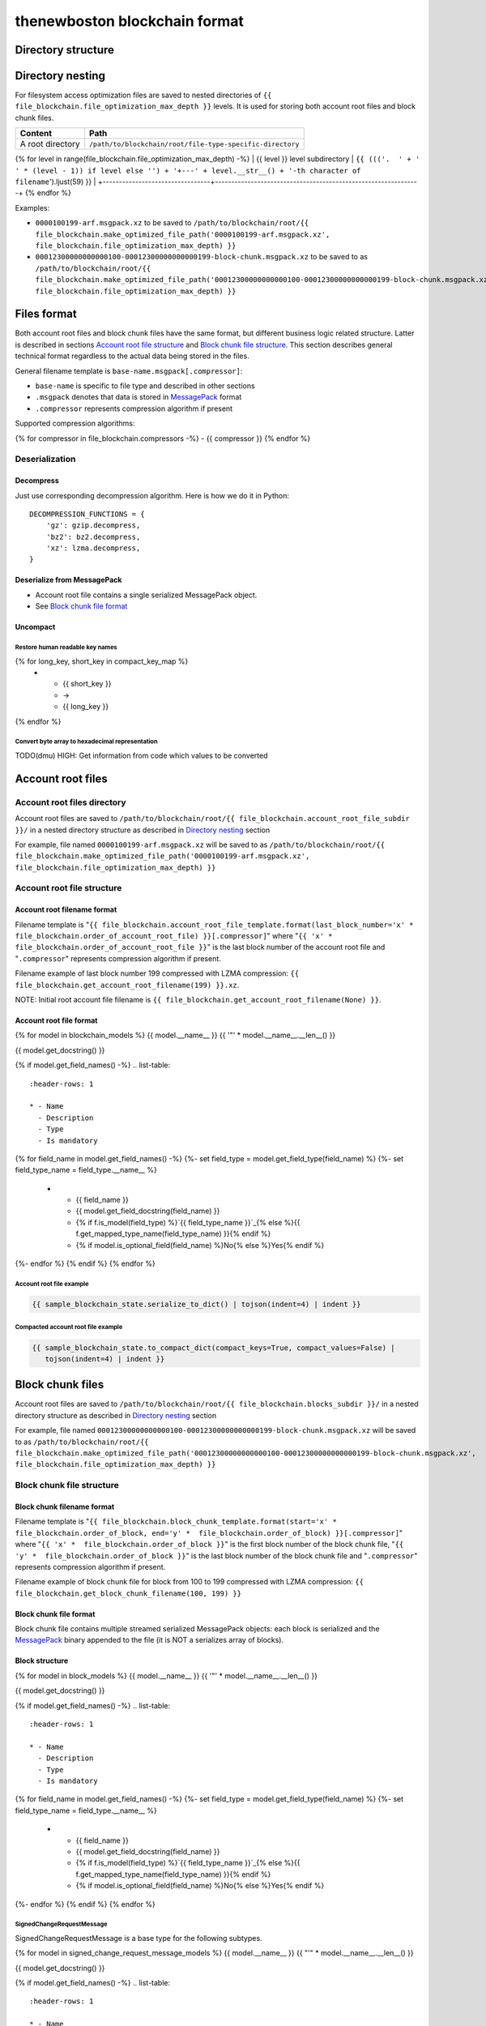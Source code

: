 thenewboston blockchain format
******************************

Directory structure
===================

+------------------------------------+------------------------------------+
| Content                            | Path                               |
+====================================+====================================+
| Blockchain root directory          | ``/path/to/blockchain/root/``      |
+------------------------------------+------------------------------------+
| `Account root files`_ directory    | ``+---{{ (file_blockchain.account_root_file_subdir + '/``').ljust(28) }} |
+------------------------------------+------------------------------------+
| `Block chunk files`_ directory     | ``+---{{ (file_blockchain.blocks_subdir + '/``').ljust(28) }} |
+------------------------------------+------------------------------------+

Directory nesting
=================

For filesystem access optimization files are saved to nested directories of
``{{ file_blockchain.file_optimization_max_depth }}`` levels. It is used for storing both
account root files and block chunk files.

+---------------------------------+---------------------------------------------------------------+
| Content                         | Path                                                          |
+=================================+===============================================================+
| A root directory                | ``/path/to/blockchain/root/file-type-specific-directory``     |
+---------------------------------+---------------------------------------------------------------+
{% for level in range(file_blockchain.file_optimization_max_depth) -%}
| {{ level }} level subdirectory            | ``{{ ((('.  ' + '   ' * (level - 1)) if level else '') + '+---' + level.__str__() + '-th character of filename``').ljust(59) }} |
+---------------------------------+---------------------------------------------------------------+
{% endfor %}

Examples:

- ``0000100199-arf.msgpack.xz`` to be saved to ``/path/to/blockchain/root/{{ file_blockchain.make_optimized_file_path('0000100199-arf.msgpack.xz', file_blockchain.file_optimization_max_depth) }}``
- ``00012300000000000100-00012300000000000199-block-chunk.msgpack.xz`` to be saved to as
  ``/path/to/blockchain/root/{{ file_blockchain.make_optimized_file_path('00012300000000000100-00012300000000000199-block-chunk.msgpack.xz', file_blockchain.file_optimization_max_depth) }}``

Files format
============

Both account root files and block chunk files have the same format, but different business logic
related structure. Latter is described in sections `Account root file structure`_ and
`Block chunk file structure`_. This section describes general technical format regardless to
the actual data being stored in the files.

General filename template is ``base-name.msgpack[.compressor]``:

- ``base-name`` is specific to file type and described in other sections
- ``.msgpack`` denotes that data is stored in MessagePack_ format
- ``.compressor`` represents compression algorithm if present

Supported compression algorithms:

{% for compressor in file_blockchain.compressors -%}
- {{ compressor }}
{% endfor %}

Deserialization
---------------

+-----------------------------------------+------------------------------------+-------------------------------------------------+
| Source                                  | Deserialization step               | Result                                          |
+=========================================+====================================+=================================================+
| ``base-name.msgpack{{ ('[.' + '|'.join(file_blockchain.compressors) + ']``').ljust(20) }} | `Decompress`_                      | MessagePack_ binary: ``base-name.msgpack``      |
+-----------------------------------------+------------------------------------+-------------------------------------------------+
| ``base-name.msgpack``                   | `Deserialize from MessagePack`_    | In-memory MessagePack_ compacted object         |
+-----------------------------------------+------------------------------------+-------------------------------------------------+
| In-memory MessagePack_ compacted object | `Uncompact`_                       | In-memory MessagePack_ object                   |
+-----------------------------------------+------------------------------------+-------------------------------------------------+

Decompress
^^^^^^^^^^

Just use corresponding decompression algorithm. Here is how we do it in Python::

    DECOMPRESSION_FUNCTIONS = {
        'gz': gzip.decompress,
        'bz2': bz2.decompress,
        'xz': lzma.decompress,
    }

Deserialize from MessagePack
^^^^^^^^^^^^^^^^^^^^^^^^^^^^

- Account root file contains a single serialized MessagePack object.
- See `Block chunk file format`_

Uncompact
^^^^^^^^^

Restore human readable key names
""""""""""""""""""""""""""""""""
.. list-table::
   :header-rows: 1

   * - Compact (short) key name
     - Rename
     - Humanized (long) key name

{% for long_key, short_key in compact_key_map %}
   * - {{ short_key }}
     - ->
     - {{ long_key }}
{% endfor %}

Convert byte array to hexadecimal representation
""""""""""""""""""""""""""""""""""""""""""""""""

TODO(dmu) HIGH: Get information from code which values to be converted

Account root files
==================

Account root files directory
----------------------------

Account root files are saved to ``/path/to/blockchain/root/{{ file_blockchain.account_root_file_subdir }}/``
in a nested directory structure as described in `Directory nesting`_ section

For example, file named ``0000100199-arf.msgpack.xz`` will be saved to as
``/path/to/blockchain/root/{{ file_blockchain.make_optimized_file_path('0000100199-arf.msgpack.xz', file_blockchain.file_optimization_max_depth) }}``

Account root file structure
---------------------------

Account root filename format
^^^^^^^^^^^^^^^^^^^^^^^^^^^^

Filename template is "``{{ file_blockchain.account_root_file_template.format(last_block_number='x' *  file_blockchain.order_of_account_root_file) }}[.compressor]``"
where "``{{ 'x' *  file_blockchain.order_of_account_root_file }}``" is the last block number of the account root file and "``.compressor``" represents compression algorithm
if present.

Filename example of last block number 199 compressed with LZMA compression: ``{{ file_blockchain.get_account_root_filename(199) }}.xz``.

NOTE: Initial root account file filename is ``{{ file_blockchain.get_account_root_filename(None) }}``.

Account root file format
^^^^^^^^^^^^^^^^^^^^^^^^

{% for model in blockchain_models %}
{{ model.__name__ }}
{{ '"' * model.__name__.__len__() }}

{{ model.get_docstring() }}

{% if model.get_field_names() -%}
.. list-table::
   :header-rows: 1

   * - Name
     - Description
     - Type
     - Is mandatory
{% for field_name in model.get_field_names() -%}
{%- set field_type = model.get_field_type(field_name) %}
{%- set field_type_name = field_type.__name__ %}
   * - {{ field_name }}
     - {{ model.get_field_docstring(field_name) }}
     - {% if f.is_model(field_type) %}`{{ field_type_name }}`_{% else %}{{ f.get_mapped_type_name(field_type_name) }}{% endif %}
     - {% if model.is_optional_field(field_name) %}No{% else %}Yes{% endif %}
{%- endfor %}
{% endif %}
{% endfor %}


Account root file example
"""""""""""""""""""""""""

.. code-block:: JSON

    {{ sample_blockchain_state.serialize_to_dict() | tojson(indent=4) | indent }}

Compacted account root file example
"""""""""""""""""""""""""""""""""""

.. code-block:: JSON

    {{ sample_blockchain_state.to_compact_dict(compact_keys=True, compact_values=False) |
       tojson(indent=4) | indent }}

Block chunk files
=================

Account root files are saved to ``/path/to/blockchain/root/{{ file_blockchain.blocks_subdir }}/``
in a nested directory structure as described in `Directory nesting`_ section

For example, file named ``00012300000000000100-00012300000000000199-block-chunk.msgpack.xz`` will be saved to as
``/path/to/blockchain/root/{{ file_blockchain.make_optimized_file_path('00012300000000000100-00012300000000000199-block-chunk.msgpack.xz', file_blockchain.file_optimization_max_depth) }}``

Block chunk file structure
--------------------------

Block chunk filename format
^^^^^^^^^^^^^^^^^^^^^^^^^^^

Filename template is "``{{ file_blockchain.block_chunk_template.format(start='x' *  file_blockchain.order_of_block, end='y' *  file_blockchain.order_of_block) }}[.compressor]``"
where "``{{ 'x' *  file_blockchain.order_of_block }}``" is the first block number of the block chunk file,
"``{{ 'y' *  file_blockchain.order_of_block }}``" is the last block number of the block chunk file
and "``.compressor``" represents compression algorithm if present.

Filename example of block chunk file for block from 100 to 199 compressed with LZMA compression: ``{{ file_blockchain.get_block_chunk_filename(100, 199) }}``


Block chunk file format
^^^^^^^^^^^^^^^^^^^^^^^

Block chunk file contains multiple streamed serialized MessagePack objects: each block is
serialized and the MessagePack_ binary appended to the file (it is NOT a serializes array
of blocks).

Block structure
^^^^^^^^^^^^^^^

{% for model in block_models %}
{{ model.__name__ }}
{{ '"' * model.__name__.__len__() }}

{{ model.get_docstring() }}

{% if model.get_field_names() -%}
.. list-table::
   :header-rows: 1

   * - Name
     - Description
     - Type
     - Is mandatory
{% for field_name in model.get_field_names() -%}
{%- set field_type = model.get_field_type(field_name) %}
{%- set field_type_name = field_type.__name__ %}
   * - {{ field_name }}
     - {{ model.get_field_docstring(field_name) }}
     - {% if f.is_model(field_type) %}`{{ field_type_name }}`_{% else %}{{ f.get_mapped_type_name(field_type_name) }}{% endif %}
     - {% if model.is_optional_field(field_name) %}No{% else %}Yes{% endif %}
{%- endfor %}
{% endif %}
{% endfor %}

SignedChangeRequestMessage
""""""""""""""""""""""""""

SignedChangeRequestMessage is a base type for the following subtypes.

{% for model in signed_change_request_message_models %}
{{ model.__name__ }}
{{ "'" * model.__name__.__len__() }}

{{ model.get_docstring() }}

{% if model.get_field_names() -%}
.. list-table::
   :header-rows: 1

   * - Name
     - Description
     - Type
     - Is mandatory
{% for field_name in model.get_field_names() -%}
{%- set field_type = model.get_field_type(field_name) %}
{%- set field_type_name = field_type.__name__ %}
   * - {{ field_name }}
     - {{ model.get_field_docstring(field_name) }}
     - {% if f.is_model(field_type) %}`{{ field_type_name }}`_{% else %}{{ f.get_mapped_type_name(field_type_name) }}{% endif %}
     - {% if model.is_optional_field(field_name) %}No{% else %}Yes{% endif %}
{%- endfor %}
{% endif %}

{% if model in sample_block_map %}
**Block example**

.. code-block:: JSON

    {{ sample_block_map[model].serialize_to_dict() | tojson(indent=4) | indent }}

**Compacted block example**

Byte arrays are shown as hexadecimals for representation purposes:

.. code-block:: JSON

    {{ sample_block_map[model].to_compact_dict(compact_keys=True, compact_values=False) |
       tojson(indent=4) | indent }}

{% endif %}
{% endfor %}

Common models structure
=======================

{% for model in common_models %}
{{ model.__name__ }}
{{ "-" * model.__name__.__len__() }}

{{ model.get_docstring() }}

{% if model.get_field_names() -%}
.. list-table::
   :header-rows: 1

   * - Name
     - Description
     - Type
     - Is mandatory
{% for field_name in model.get_field_names() -%}
{%- set field_type = model.get_field_type(field_name) %}
{%- set field_type_name = field_type.__name__ %}
   * - {{ field_name }}
     - {{ model.get_field_docstring(field_name) }}
     - {% if f.is_model(field_type) %}`{{ field_type_name }}`_{% else %}{{ f.get_mapped_type_name(field_type_name) }}{% endif %}
     - {% if model.is_optional_field(field_name) %}No{% else %}Yes{% endif %}
{%- endfor %}
{% endif %}
{% endfor %}

.. Links targets
.. _MessagePack: https://msgpack.org/
